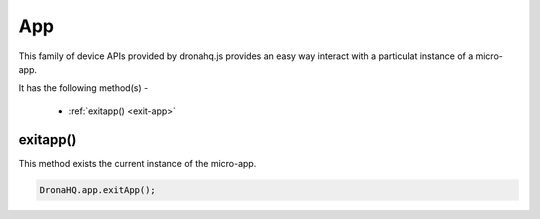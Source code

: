 .. _ref-device-app:

App
===

This family of device APIs provided by dronahq.js provides an easy way interact with a particulat instance of a micro-app.

It has the following method(s) -

	- :ref:`exitapp() <exit-app>`

.. _exit-app:

exitapp()
---------

This method exists the current instance of the micro-app.

.. code:: javascript

	DronaHQ.app.exitApp();

